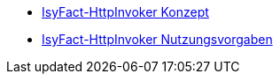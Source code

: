 * xref:konzept/master.adoc[IsyFact-HttpInvoker Konzept]
* xref:nutzungsvorgaben/master.adoc[IsyFact-HttpInvoker Nutzungsvorgaben]


